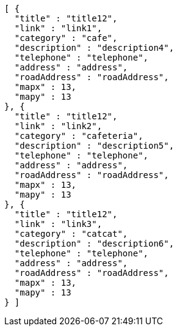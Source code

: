 [source,options="nowrap"]
----
[ {
  "title" : "title12",
  "link" : "link1",
  "category" : "cafe",
  "description" : "description4",
  "telephone" : "telephone",
  "address" : "address",
  "roadAddress" : "roadAddress",
  "mapx" : 13,
  "mapy" : 13
}, {
  "title" : "title12",
  "link" : "link2",
  "category" : "cafeteria",
  "description" : "description5",
  "telephone" : "telephone",
  "address" : "address",
  "roadAddress" : "roadAddress",
  "mapx" : 13,
  "mapy" : 13
}, {
  "title" : "title12",
  "link" : "link3",
  "category" : "catcat",
  "description" : "description6",
  "telephone" : "telephone",
  "address" : "address",
  "roadAddress" : "roadAddress",
  "mapx" : 13,
  "mapy" : 13
} ]
----